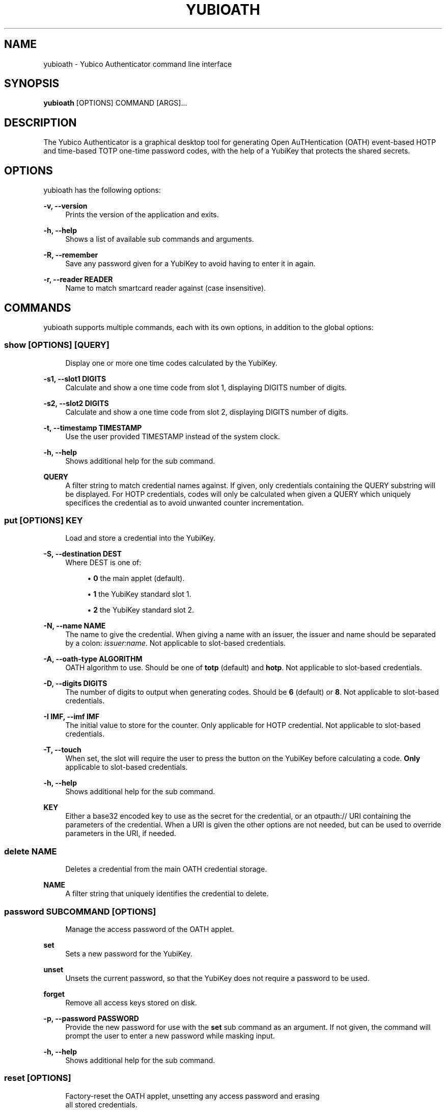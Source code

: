 '\" t
.\"     Title: yubioath
.\"    Author: [FIXME: author] [see http://docbook.sf.net/el/author]
.\" Generator: DocBook XSL Stylesheets v1.78.1 <http://docbook.sf.net/>
.\"      Date: 06/13/2016
.\"    Manual: Yubico Authenticator Manual
.\"    Source: yubioath
.\"  Language: English
.\"
.TH "YUBIOATH" "1" "06/13/2016" "yubioath" "Yubico Authenticator Manual"
.\" -----------------------------------------------------------------
.\" * Define some portability stuff
.\" -----------------------------------------------------------------
.\" ~~~~~~~~~~~~~~~~~~~~~~~~~~~~~~~~~~~~~~~~~~~~~~~~~~~~~~~~~~~~~~~~~
.\" http://bugs.debian.org/507673
.\" http://lists.gnu.org/archive/html/groff/2009-02/msg00013.html
.\" ~~~~~~~~~~~~~~~~~~~~~~~~~~~~~~~~~~~~~~~~~~~~~~~~~~~~~~~~~~~~~~~~~
.ie \n(.g .ds Aq \(aq
.el       .ds Aq '
.\" -----------------------------------------------------------------
.\" * set default formatting
.\" -----------------------------------------------------------------
.\" disable hyphenation
.nh
.\" disable justification (adjust text to left margin only)
.ad l
.\" -----------------------------------------------------------------
.\" * MAIN CONTENT STARTS HERE *
.\" -----------------------------------------------------------------
.SH "NAME"
yubioath \- Yubico Authenticator command line interface
.SH "SYNOPSIS"
.sp
\fByubioath\fR [OPTIONS] COMMAND [ARGS]\&...
.SH "DESCRIPTION"
.sp
The Yubico Authenticator is a graphical desktop tool for generating Open AuTHentication (OATH) event\-based HOTP and time\-based TOTP one\-time password codes, with the help of a YubiKey that protects the shared secrets\&.
.SH "OPTIONS"
.sp
yubioath has the following options:
.PP
\fB\-v, \-\-version\fR
.RS 4
Prints the version of the application and exits\&.
.RE
.PP
\fB\-h, \-\-help\fR
.RS 4
Shows a list of available sub commands and arguments\&.
.RE
.PP
\fB\-R, \-\-remember\fR
.RS 4
Save any password given for a YubiKey to avoid having to enter it in again\&.
.RE
.PP
\fB\-r, \-\-reader READER\fR
.RS 4
Name to match smartcard reader against (case insensitive)\&.
.RE
.SH "COMMANDS"
.sp
yubioath supports multiple commands, each with its own options, in addition to the global options:
.SS "show [OPTIONS] [QUERY]"
.sp
.if n \{\
.RS 4
.\}
.nf
Display one or more one time codes calculated by the YubiKey\&.
.fi
.if n \{\
.RE
.\}
.PP
\fB\-s1, \-\-slot1 DIGITS\fR
.RS 4
Calculate and show a one time code from slot 1, displaying DIGITS number of digits\&.
.RE
.PP
\fB\-s2, \-\-slot2 DIGITS\fR
.RS 4
Calculate and show a one time code from slot 2, displaying DIGITS number of digits\&.
.RE
.PP
\fB\-t, \-\-timestamp TIMESTAMP\fR
.RS 4
Use the user provided TIMESTAMP instead of the system clock\&.
.RE
.PP
\fB\-h, \-\-help\fR
.RS 4
Shows additional help for the sub command\&.
.RE
.PP
\fBQUERY\fR
.RS 4
A filter string to match credential names against\&. If given, only credentials containing the QUERY substring will be displayed\&. For HOTP credentials, codes will only be calculated when given a QUERY which uniquely specifices the credential as to avoid unwanted counter incrementation\&.
.RE
.SS "put [OPTIONS] KEY"
.sp
.if n \{\
.RS 4
.\}
.nf
Load and store a credential into the YubiKey\&.
.fi
.if n \{\
.RE
.\}
.PP
\fB\-S, \-\-destination DEST\fR
.RS 4
Where DEST is one of:
.sp
.RS 4
.ie n \{\
\h'-04'\(bu\h'+03'\c
.\}
.el \{\
.sp -1
.IP \(bu 2.3
.\}
\fB0\fR
the main applet (default)\&.
.RE
.sp
.RS 4
.ie n \{\
\h'-04'\(bu\h'+03'\c
.\}
.el \{\
.sp -1
.IP \(bu 2.3
.\}
\fB1\fR
the YubiKey standard slot 1\&.
.RE
.sp
.RS 4
.ie n \{\
\h'-04'\(bu\h'+03'\c
.\}
.el \{\
.sp -1
.IP \(bu 2.3
.\}
\fB2\fR
the YubiKey standard slot 2\&.
.RE
.RE
.PP
\fB\-N, \-\-name NAME\fR
.RS 4
The name to give the credential\&. When giving a name with an issuer, the issuer and name should be separated by a colon:
\fIissuer:name\fR\&. Not applicable to slot\-based credentials\&.
.RE
.PP
\fB\-A, \-\-oath\-type ALGORITHM\fR
.RS 4
OATH algorithm to use\&. Should be one of
\fBtotp\fR
(default) and
\fBhotp\fR\&. Not applicable to slot\-based credentials\&.
.RE
.PP
\fB\-D, \-\-digits DIGITS\fR
.RS 4
The number of digits to output when generating codes\&. Should be
\fB6\fR
(default) or
\fB8\fR\&. Not applicable to slot\-based credentials\&.
.RE
.PP
\fB\-I IMF, \-\-imf IMF\fR
.RS 4
The initial value to store for the counter\&. Only applicable for HOTP credential\&. Not applicable to slot\-based credentials\&.
.RE
.PP
\fB\-T, \-\-touch\fR
.RS 4
When set, the slot will require the user to press the button on the YubiKey before calculating a code\&.
\fBOnly\fR
applicable to slot\-based credentials\&.
.RE
.PP
\fB\-h, \-\-help\fR
.RS 4
Shows additional help for the sub command\&.
.RE
.PP
\fBKEY\fR
.RS 4
Either a base32 encoded key to use as the secret for the credential, or an otpauth:// URI containing the parameters of the credential\&. When a URI is given the other options are not needed, but can be used to override parameters in the URI, if needed\&.
.RE
.SS "delete NAME"
.sp
.if n \{\
.RS 4
.\}
.nf
Deletes a credential from the main OATH credential storage\&.
.fi
.if n \{\
.RE
.\}
.PP
\fBNAME\fR
.RS 4
A filter string that uniquely identifies the credential to delete\&.
.RE
.SS "password SUBCOMMAND [OPTIONS]"
.sp
.if n \{\
.RS 4
.\}
.nf
Manage the access password of the OATH applet\&.
.fi
.if n \{\
.RE
.\}
.PP
\fBset\fR
.RS 4
Sets a new password for the YubiKey\&.
.RE
.PP
\fBunset\fR
.RS 4
Unsets the current password, so that the YubiKey does not require a password to be used\&.
.RE
.PP
\fBforget\fR
.RS 4
Remove all access keys stored on disk\&.
.RE
.PP
\fB\-p, \-\-password PASSWORD\fR
.RS 4
Provide the new password for use with the
\fBset\fR
sub command as an argument\&. If not given, the command will prompt the user to enter a new password while masking input\&.
.RE
.PP
\fB\-h, \-\-help\fR
.RS 4
Shows additional help for the sub command\&.
.RE
.SS "reset [OPTIONS]"
.sp
.if n \{\
.RS 4
.\}
.nf
Factory\-reset the OATH applet, unsetting any access password and erasing
all stored credentials\&.
.fi
.if n \{\
.RE
.\}
.PP
\fB\-f, \-\-force\fR
.RS 4
Do not prompt for confirmation before resetting\&.
.RE
.PP
\fB\-h, \-\-help\fR
.RS 4
Shows additional help for the sub command\&.
.RE
.SH "BUGS"
.sp
Report bugs in the issue tracker (https://github\&.com/Yubico/yubioath\-desktop/issues)
.SH "SEE ALSO"
.sp
\fByubioath\-gui\fR(1)
